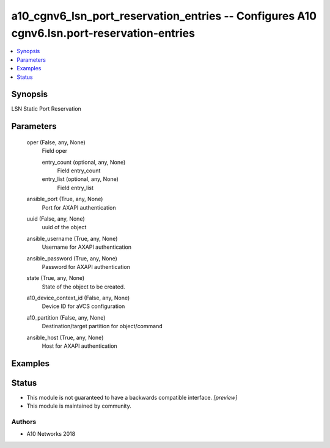 .. _a10_cgnv6_lsn_port_reservation_entries_module:


a10_cgnv6_lsn_port_reservation_entries -- Configures A10 cgnv6.lsn.port-reservation-entries
===========================================================================================

.. contents::
   :local:
   :depth: 1


Synopsis
--------

LSN Static Port Reservation






Parameters
----------

  oper (False, any, None)
    Field oper


    entry_count (optional, any, None)
      Field entry_count


    entry_list (optional, any, None)
      Field entry_list



  ansible_port (True, any, None)
    Port for AXAPI authentication


  uuid (False, any, None)
    uuid of the object


  ansible_username (True, any, None)
    Username for AXAPI authentication


  ansible_password (True, any, None)
    Password for AXAPI authentication


  state (True, any, None)
    State of the object to be created.


  a10_device_context_id (False, any, None)
    Device ID for aVCS configuration


  a10_partition (False, any, None)
    Destination/target partition for object/command


  ansible_host (True, any, None)
    Host for AXAPI authentication









Examples
--------

.. code-block:: yaml+jinja

    





Status
------




- This module is not guaranteed to have a backwards compatible interface. *[preview]*


- This module is maintained by community.



Authors
~~~~~~~

- A10 Networks 2018

